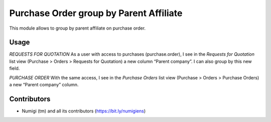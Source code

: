 Purchase Order group by Parent Affiliate
========================================
This module allows to group by parent affiliate on purchase order.

Usage
-----
*REQUESTS FOR QUOTATION*
As a user with access to purchases (purchase.order), I see in the `Requests for Quotation` list view (Purchase > Orders > Requests for Quotation) a new column “Parent company”.
I can also group by this new field.

.. image:: static/description/quotation_request_parent_company.png

*PURCHASE ORDER*
With the same access, I see in the `Purchase Orders` list view (Purchase > Orders > Purchase Orders) a new “Parent company” column.

.. image:: static/description/purchase_order_parent_company.png

Contributors
------------
* Numigi (tm) and all its contributors (https://bit.ly/numigiens)
